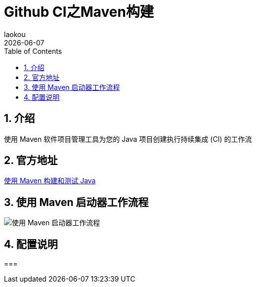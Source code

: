 [[github-ci-maven-build]]
= Github CI之Maven构建
:revdate: {docdate}
:toc: left
:Author: laokou
:doctype: document
:toclevels: 4
:tabsize: 4

:numbered:

== 介绍

使用 Maven 软件项目管理工具为您的 Java 项目创建执行持续集成 (CI) 的工作流

== 官方地址

https://docs.github.com/en/actions/automating-builds-and-tests/building-and-testing-java-with-maven[使用 Maven 构建和测试 Java]

== 使用 Maven 启动器工作流程

image:image/tools/img_9.png[使用 Maven 启动器工作流程]

== 配置说明

===  

